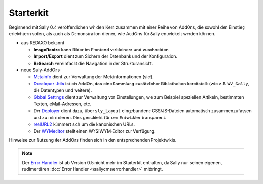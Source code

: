 Starterkit
==========

Beginnend mit Sally 0.4 veröffentlichen wir den Kern zusammen mit einer Reihe
von AddOns, die sowohl den Einstieg erleichtern sollen, als auch als
Demonstration dienen, wie AddOns für Sally entwickelt werden können.

* aus REDAXO bekannt

  * **ImageResize** kann Bilder im Frontend verkleinern und zuschneiden.
  * **Import/Export** dient zum Sichern der Datenbank und der Konfiguration.
  * **BeSearch** vereinfacht die Navigation in der Strukturansicht.

* neue Sally-AddOns

  * `Metainfo <https://projects.webvariants.de/projects/metainfoex>`_ dient zur
    Verwaltung der Metainformationen (sic!).
  * `Developer Utils <https://projects.webvariants.de/projects/developerutils>`_
    ist ein AddOn, das eine Sammlung zusätzlicher Bibliotheken bereitstellt (wie
    z.B. ``WV_Sally``, die Datentypen und weitere).
  * `Global Settings <https://projects.webvariants.de/projects/globalsettings>`_
    dient zur Verwaltung von Einstellungen, wie zum Beispiel speziellen
    Artikeln, bestimmten Texten, eMail-Adressen, etc.
  * Der `Deployer <https://projects.webvariants.de/projects/deployer-ng>`_ dient
    dazu, über ``sly_Layout`` eingebundene CSS/JS-Dateien automatisch
    zusammenzufassen und zu minimieren. Dies geschieht für den Entwickler
    transparent.
  * `realURL2 <https://projects.webvariants.de/projects/realurl2>`_ kümmert sich
    um die kanonischen URLs.
  * Der `WYMeditor <https://projects.webvariants.de/projects/wymeditor-addon>`_
    stellt einen WYSIWYM-Editor zur Verfügung.

Hinweise zur Nutzung der AddOns finden sich in den entsprechenden Projektwikis.

.. note::

  Der `Error Handler <https://projects.webvariants.de/projects/errorhandler>`_
  ist ab Version 0.5 nicht mehr im Starterkit enthalten, da Sally nun seinen
  eigenen, rudimentären :doc:`Error Handler </sallycms/errorhandler>` mitbringt.

